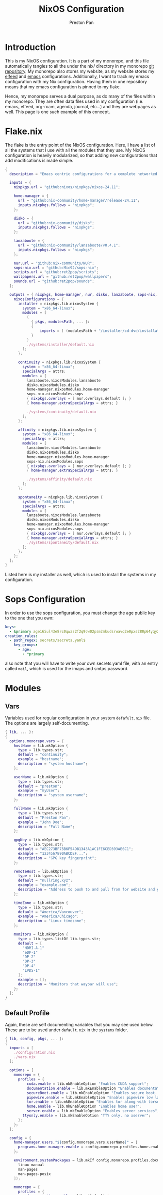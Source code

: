 #+title: NixOS Configuration
#+AUTHOR: Preston Pan
#+DESCRIPTION: My NixOS system, written entirely in a literate configuration
#+html_head: <link rel="stylesheet" type="text/css" href="../style.css" />

* Introduction
This is my NixOS configuration. It is a part of my monorepo, and this file automatically tangles
to all the under the nix/ directory in my monorepo [[https://git.nullring.xyz/monorepo.git][git repository]]. My monorepo also stores my
website, as my website stores my [[file:elfeed.org][elfeed]] and [[file:emacs.org][emacs]] configurations. Additionally, I want to track
my emacs configuration with my Nix configuration. Having them in one repository means that my
emacs configuration is pinned to my flake.

Hence, my monorepo serves a dual purpose, as do many of the files within my monorepo. They are
often data files used in my configuration (i.e. emacs, elfeed, org-roam, agenda, journal, etc...)
and they are webpages as well. This page is one such example of this concept.
* Flake.nix
The flake is the entry point of the NixOS configuration. Here, I have a list of all the systems
that I use with all the modules that they use. My NixOS configuration  is heavily modularized,
so that adding new configurations that add modifications is made simple.
#+begin_src nix :tangle ../nix/flake.nix
  {
    description = "Emacs centric configurations for a complete networked system";

    inputs = {
      nixpkgs.url = "github:nixos/nixpkgs/nixos-24.11";

      home-manager = {
  	    url = "github:nix-community/home-manager/release-24.11";
  	    inputs.nixpkgs.follows = "nixpkgs";
      };

      disko = {
  	    url = "github:nix-community/disko";
  	    inputs.nixpkgs.follows = "nixpkgs";
      };

      lanzaboote = {
  	    url = "github:nix-community/lanzaboote/v0.4.1";
  	    inputs.nixpkgs.follows = "nixpkgs";
      };

      nur.url = "github:nix-community/NUR";
      sops-nix.url = "github:Mic92/sops-nix";
      scripts.url = "github:ret2pop/scripts";
      wallpapers.url = "github:ret2pop/wallpapers";
      sounds.url = "github:ret2pop/sounds";
    };

    outputs = { nixpkgs, home-manager, nur, disko, lanzaboote, sops-nix, ... }@attrs: {
      nixosConfigurations = {
  	    installer = nixpkgs.lib.nixosSystem {
  	      system = "x86_64-linux";
  	      modules = [
  	        (
  	          { pkgs, modulesPath, ... }:
  	          {
  		          imports = [ (modulesPath + "/installer/cd-dvd/installation-cd-minimal.nix") ];
  	          }
  	        )
  	        ./systems/installer/default.nix
  	      ];
  	    };

  	    continuity = nixpkgs.lib.nixosSystem {
  	      system = "x86_64-linux";
  	      specialArgs = attrs;
  	      modules = [
  	        lanzaboote.nixosModules.lanzaboote
  	        disko.nixosModules.disko
  	        home-manager.nixosModules.home-manager
  	        sops-nix.nixosModules.sops
  	        { nixpkgs.overlays = [ nur.overlays.default ]; }
  	        { home-manager.extraSpecialArgs = attrs; }

  	        ./systems/continuity/default.nix
  	      ];
  	    };

  	    affinity = nixpkgs.lib.nixosSystem {
  	      system = "x86_64-linux";
  	      specialArgs = attrs;
  	      modules = [
  	        lanzaboote.nixosModules.lanzaboote
  	        disko.nixosModules.disko
  	        home-manager.nixosModules.home-manager
  	        sops-nix.nixosModules.sops
  	        { nixpkgs.overlays = [ nur.overlays.default ]; }
  	        { home-manager.extraSpecialArgs = attrs; }

  	        ./systems/affinity/default.nix
  	      ];
  	    };

  	    spontaneity = nixpkgs.lib.nixosSystem {
  	      system = "x86_64-linux";
  	      specialArgs = attrs;
  	      modules = [
  	        lanzaboote.nixosModules.lanzaboote
  	        disko.nixosModules.disko
  	        home-manager.nixosModules.home-manager
  	        sops-nix.nixosModules.sops
  	        { nixpkgs.overlays = [ nur.overlays.default ]; }
  	        { home-manager.extraSpecialArgs = attrs; }
            ./systems/spontaneity/default.nix
          ];
  	    };
      };
    };
  }
#+end_src
Listed here is my installer as well, which is used to install the systems in my configuration.
* Sops Configuration
In order to use the sops configuration, you must change the age public key to the one that
you own:
#+begin_src yaml :tangle ../nix/.sops.yaml
keys:
  - &primary age165ul43e8rc0qwzz2f2q9cw02psm2mkudsrwavq2e0pxs280p64yqy2z0dr
creation_rules:
  - path_regex: secrets/secrets.yaml$
    key_groups:
      - age:
        - *primary
#+end_src
also note that you will have to write your own secrets.yaml file, with an entry called ~mail~,
which is used for the imaps and smtps password.
* Modules
** Vars
Variables used for regular configuration in your system ~defafult.nix~ file. The options are
largely self-documenting.
#+begin_src nix :tangle ../nix/modules/vars.nix
  { lib, ... }:
  {
    options.monorepo.vars = {
      hostName = lib.mkOption {
        type = lib.types.str;
        default = "continuity";
        example = "hostname";
        description = "system hostname";
      };

      userName = lib.mkOption {
        type = lib.types.str;
        default = "preston";
        example = "myUser";
        description = "system username";
      };

      fullName = lib.mkOption {
        type = lib.types.str;
        default = "Preston Pan";
        example = "John Doe";
        description = "Full Name";
      };

      gpgKey = lib.mkOption {
        type = lib.types.str;
        default = "AEC273BF75B6F54D81343A1AC1FE6CED393AE6C1";
        example = "1234567890ABCDEF...";
        description = "GPG key fingerprint";
      };

      remoteHost = lib.mkOption {
        type = lib.types.str;
        default = "nullring.xyz";
        example = "example.com";
        description = "Address to push to and pull from for website and git repos";
      };

      timeZone = lib.mkOption {
        type = lib.types.str;
        default = "America/Vancouver";
        example = "America/Chicago";
        description = "Linux timezone";
      };

      monitors = lib.mkOption {
        type = lib.types.listOf lib.types.str;
        default = [
          "HDMI-A-1"
          "eDP-1"
          "DP-2"
          "DP-3"
          "DP-4"
          "LVDS-1"
        ];
        example = [];
        description = "Monitors that waybar will use";
      };
    };
  }
#+end_src
** Default Profile
Again, these are self documenting variables that you may see used below. These are to be used
under ~default.nix~ in the ~systems~ folder.
#+begin_src nix :tangle ../nix/modules/default.nix
  { lib, config, pkgs, ... }:
  {
    imports = [
      ./configuration.nix
      ./vars.nix
    ];

    options = {
      monorepo = {
  	    profiles = {
  		    cuda.enable = lib.mkEnableOption "Enables CUDA support";
  		    documentation.enable = lib.mkEnableOption "Enables documentation on system.";
  		    secureBoot.enable = lib.mkEnableOption "Enables secure boot. See sbctl.";
  		    pipewire.enable = lib.mkEnableOption "Enables pipewire low latency audio setup";
  		    tor.enable = lib.mkEnableOption "Enables tor along with torsocks";
  		    home.enable = lib.mkEnableOption "Enables home user";
  		    server.enable = lib.mkEnableOption "Enables server services";
          ttyonly.enable = lib.mkEnableOption "TTY only, no xserver";
  	    };
      };
    };

    config = {
      home-manager.users."${config.monorepo.vars.userName}" = {
  	    programs.home-manager.enable = config.monorepo.profiles.home.enable;
      };

      environment.systemPackages = lib.mkIf config.monorepo.profiles.documentation.enable (with pkgs; [
  	    linux-manual
  	    man-pages
  	    man-pages-posix
      ]);

      monorepo = {
  	    profiles = {
  		    documentation.enable = lib.mkDefault true;
  		    pipewire.enable = lib.mkDefault true;
  		    tor.enable = lib.mkDefault true;
  		    home.enable = lib.mkDefault true;
  	    };
      };
    };
  }
#+end_src
** X11
My Xorg configuration is used as a backup for when wayland applications don't work. Note that
using this configuration is extremely inefficient and my i3 configuration is unoptimized.
Still, it is suitable for using Krita.
#+begin_src nix :tangle ../nix/modules/xserver.nix
  { lib, config, pkgs, ... }:
  {
    services.xserver = {
      enable = lib.mkDefault true;
      displayManager = {
        startx.enable = true;
      };

      windowManager = {
  	    i3 = {
  	      enable = ! config.monorepo.profiles.ttyonly.enable;
  	      package = pkgs.i3-gaps;
  	    };
      };

      desktopManager = {
  	    runXdgAutostartIfNone = true;
      };

      xkb = {
  	    layout = "us";
  	    variant = "";
  	    options = "caps:escape";
      };

      videoDrivers = (if config.monorepo.profiles.cuda.enable then [ "nvidia" ] else []);
    };
  }
#+end_src
You should add your own video drivers in a custom machine configuration.
** Pipewire
My low latency pipewire configuration is used for music production, as well as for regular
desktop usage. Pipewire is much better than pulseaudio because it supports jack with the same
underlying interface and it breaks significantly less often.
#+begin_src nix :tangle ../nix/modules/pipewire.nix
{ lib, config, ... }:
{
  services.pipewire = {
    enable = lib.mkDefault config.monorepo.profiles.pipewire.enable;
    alsa = {
      enable = true;
      support32Bit = true;
    };
    pulse.enable = true;
    jack.enable = true;
    wireplumber.enable = true;
    extraConfig.pipewire-pulse."92-low-latency" = {
      "context.properties" = [
        {
          name = "libpipewire-module-protocol-pulse";
          args = { };
        }
      ];
      "pulse.properties" = {
        "pulse.min.req" = "32/48000";
        "pulse.default.req" = "32/48000";
        "pulse.max.req" = "32/48000";
        "pulse.min.quantum" = "32/48000";
        "pulse.max.quantum" = "32/48000";
      };
      "stream.properties" = {
        "node.latency" = "32/48000";
        "resample.quality" = 1;
      };
    };
  };
}
#+end_src
** SSH
My SSH daemon configuration.
#+begin_src nix :tangle ../nix/modules/ssh.nix
{ config, ... }:
{
  services.openssh = {
    enable = true;
    settings = {
      PasswordAuthentication = true;
      AllowUsers = [ config.monorepo.vars.userName ];
      PermitRootLogin = "prohibit-password";
      KbdInteractiveAuthentication = false;
    };
  };
}
#+end_src
** Tor
This is my tor configuration, used for my cryptocurrency wallets and whatever else I want
it to do.
#+begin_src nix :tangle ../nix/modules/tor.nix
{ config, lib, ... }:
{
  services.tor = {
    enable = lib.mkDefault config.monorepo.profiles.tor.enable;
    openFirewall = true;
    client = {
      enable = lib.mkDefault config.monorepo.profiles.tor.enable;
      socksListenAddress = {
        IsolateDestAddr = true;
        addr = "127.0.0.1";
        port = 9050;
      };
      dns.enable = true;
    };
    torsocks = {
      enable = lib.mkDefault config.monorepo.profiles.tor.enable;
      server = "127.0.0.1:9050";
    };
  };
}
#+end_src
** Kubo IPFS
I use IPFS for my website and also for my ISOs for truly declarative and deterministic
configuration. NixOS might be moving to IPFS for binary cache distribution and package
distribution soon, and I'm waiting on that.
#+begin_src nix :tangle ../nix/modules/kubo.nix
{ config, pkgs, ... }:
{
  services.kubo = {
    enable = true;
  };
}
#+end_src
** i2pd
I use i2p for some p2p connections. We enable it with the server profile:
#+begin_src nix :tangle ../nix/modules/i2pd.nix
  { config, lib, ... }:
  {
    services.i2pd = {
      enable = lib.mkDefault config.monorepo.profiles.server.enable;
      address = "0.0.0.0";
      inTunnels = {
      };
      outTunnels = {
      };
    };
  }
#+end_src
** Ollama
Use ollama for serving large language models to my other computers.
#+begin_src nix :tangle ../nix/modules/ollama.nix
  { config, lib, ... }:
  {
    services.ollama = {
      enable = lib.mkDefault config.monorepo.profiles.server.enable;
      acceleration = "cuda";
      host = "0.0.0.0";
    };
  }
#+end_src
** Dovecot
My server sets up dovecot in order to use imaps.
#+begin_src nix :tangle ../nix/modules/dovecot.nix
  { config, lib, ... }:
  {
    services.dovecot2 = {
      enable = lib.mkDefault config.monorepo.profiles.server.enable;
      enableImap = true;
      enablePop3 = true;
    };
  }
#+end_src
** Postfix
Use postfix as an smtps server.
#+begin_src nix :tangle ../nix/modules/postfix.nix
  { config, lib, ... }:
  {
    services.postfix = {
      enable = lib.mkDefault config.monorepo.profiles.server.enable;
      config = {
      };
    };
  }
#+end_src
** Git Server
#+begin_src nix :tangle ../nix/modules/git-daemon.nix
  { config, lib, ... }:
  {
    services.gitDaemon = {
      enable = lib.mkDefault config.monorepo.profiles.server.enable;
      exportAll = true;
      listenAddress = "0.0.0.0";
      basePath = "/srv/git";
    };
  }
#+end_src
** Nginx
#+begin_src nix :tangle ../nix/modules/nginx.nix
  { config, services, ... }:
  {
    services.nginx = {
      enable = true;

      # Use recommended settings
      recommendedGzipSettings = true;
      recommendedOptimisation = true;
      recommendedProxySettings = true;
      recommendedTlsSettings = true;

      # Only allow PFS-enabled ciphers with AES256
      sslCiphers = "AES256+EECDH:AES256+EDH:!aNULL";

      appendHttpConfig = ''
    # Add HSTS header with preloading to HTTPS requests.
    # Adding this header to HTTP requests is discouraged
    map $scheme $hsts_header {
	https   "max-age=31536000; includeSubdomains; preload";
    }
    add_header Strict-Transport-Security $hsts_header;

    # Enable CSP for your services.
    #add_header Content-Security-Policy "script-src 'self'; object-src 'none'; base-uri 'none';" always;

    # Minimize information leaked to other domains
    add_header 'Referrer-Policy' 'origin-when-cross-origin';

    # Disable embedding as a frame
    add_header X-Frame-Options DENY;

    # Prevent injection of code in other mime types (XSS Attacks)
    add_header X-Content-Type-Options nosniff;

    # This might create errors
    proxy_cookie_path / "/; secure; HttpOnly; SameSite=strict";
  '';

      virtualHosts = {
	"ret2pop.net" = {
	  # addSSL = true;
	  # enableACME = true;
	  root = "/home/preston/ret2pop-website/";
	};
      };
    };
  }
#+end_src
** Nvidia
#+begin_src nix :tangle ../nix/modules/nvidia.nix
  { config, lib, pkgs, ... }:
  {
    hardware = {
      graphics.extraPackages = (if config.monorepo.profiles.cuda.enable
                                then with pkgs; [
                                  vaapiVdpau
                                  libvdpau-va-gl
                                  nvidia-vaapi-driver
                                ] else []);

      nvidia = {
  	    modesetting.enable = lib.mkDefault config.monorepo.profiles.cuda.enable;
  	    powerManagement = {
  		    enable = lib.mkDefault config.monorepo.profiles.cuda.enable;
  		    finegrained = false;
  	    };
  	    nvidiaSettings = lib.mkDefault config.monorepo.profiles.cuda.enable;
  	    open = lib.mkDefault false;
  	    package = config.boot.kernelPackages.nvidiaPackages.stable;
      };
    };
  }
#+end_src
** CUDA
#+begin_src nix :tangle ../nix/modules/cuda.nix
  { config, lib, pkgs, ... }:
  {
    environment.systemPackages = (if config.monorepo.profiles.cuda.enable then with pkgs; [
  	cudatoolkit
  	cudaPackages.cudnn
  	cudaPackages.libcublas
  	linuxPackages.nvidia_x11
    ] else []);
  }
#+end_src
** Main Configuration
This is the backbone of the all the NixOS configurations, with all these options being shared
because they enhance security.
#+begin_src nix :tangle ../nix/modules/configuration.nix
  { config, pkgs, lib, ... }:
  {
    imports = [
      ./xserver.nix
      ./ssh.nix
      ./pipewire.nix
      ./tor.nix
      ./kubo.nix
      ./nvidia.nix
      ./cuda.nix
      ./nginx.nix
      ./git-daemon.nix
      ./postfix.nix
      ./dovecot.nix
      ./ollama.nix
      ./i2pd.nix
    ];

    documentation = {
      enable = lib.mkDefault config.monorepo.profiles.documentation.enable;
      man.enable = lib.mkDefault config.monorepo.profiles.documentation.enable;
      dev.enable = lib.mkDefault config.monorepo.profiles.documentation.enable;
    };

    environment = {
      etc = {
  	    securetty.text = ''
  	    # /etc/securetty: list of terminals on which root is allowed to login.
  	    # See securetty(5) and login(1).
  	    '';
      };
    };

    systemd = {
      coredump.enable = false;
      network.config.networkConfig.IPv6PrivacyExtensions = "kernel";
      tmpfiles.settings = {
  	    "restricthome"."/home/*".Z.mode = "~0700";

  	    "restrictetcnixos"."/etc/nixos/*".Z = {
  	      mode = "0000";
  	      user = "root";
  	      group = "root";
  	    };
      };
    };


    boot = {
      extraModulePackages = [ ];

      initrd = {
  	    availableKernelModules = [
  	      "xhci_pci"
  	      "ahci"
  	      "usb_storage"
  	      "sd_mod"
  	      "nvme"
  	      "sd_mod"
  	      "ehci_pci"
  	      "rtsx_pci_sdmmc"
  	      "usbhid"
  	    ];

  	    kernelModules = [ ];
      };

      lanzaboote = {
  	    enable = config.monorepo.profiles.secureBoot.enable;
  	    pkiBundle = "/etc/secureboot";
      };

      loader = {
  	    systemd-boot.enable = lib.mkForce (! config.monorepo.profiles.secureBoot.enable);
  	    efi.canTouchEfiVariables = true;
      };

      kernelModules = [
  	    "snd-seq"
  	    "snd-rawmidi"
  	    "xhci_hcd"
  	    "kvm_intel"
      ];

      kernelParams = [
  	    "debugfs=off"
  	    "page_alloc.shuffle=1"
  	    "slab_nomerge"
  	    "page_poison=1"

  	    # madaidan
  	    "pti=on"
  	    "randomize_kstack_offset=on"
  	    "vsyscall=none"
  	    "module.sig_enforce=1"
  	    "lockdown=confidentiality"

  	    # cpu
  	    "spectre_v2=on"
  	    "spec_store_bypass_disable=on"
  	    "tsx=off"
  	    "tsx_async_abort=full,nosmt"
  	    "mds=full,nosmt"
  	    "l1tf=full,force"
  	    "nosmt=force"
  	    "kvm.nx_huge_pages=force"

  	    # hardened
  	    "extra_latent_entropy"

  	    # mineral
  	    "init_on_alloc=1"
  	    "random.trust_cpu=off"
  	    "random.trust_bootloader=off"
  	    "intel_iommu=on"
  	    "amd_iommu=force_isolation"
  	    "iommu=force"
  	    "iommu.strict=1"
  	    "init_on_free=1"
  	    "quiet"
  	    "loglevel=0"
      ];

      blacklistedKernelModules = [
  	    "netrom"
  	    "rose"

  	    "adfs"
  	    "affs"
  	    "bfs"
  	    "befs"
  	    "cramfs"
  	    "efs"
  	    "erofs"
  	    "exofs"
  	    "freevxfs"
  	    "f2fs"
  	    "hfs"
  	    "hpfs"
  	    "jfs"
  	    "minix"
  	    "nilfs2"
  	    "ntfs"
  	    "omfs"
  	    "qnx4"
  	    "qnx6"
  	    "sysv"
  	    "ufs"
      ];

      kernel.sysctl = {
  	    "kernel.ftrace_enabled" = false;
  	    "net.core.bpf_jit_enable" = false;
  	    "kernel.kptr_restrict" = 2;

  	    # madaidan
  	    "vm.swappiness" = 1;
  	    "vm.unprivileged_userfaultfd" = 0;
  	    "dev.tty.ldisc_autoload" = 0;
  	    "kernel.kexec_load_disabled" = 1;
  	    "kernel.sysrq" = 4;
  	    "kernel.perf_event_paranoid" = 3;

  	    # net
  	    "net.ipv4.icmp_echo_ignore_broadcasts" = true;

  	    "net.ipv4.conf.all.accept_redirects" = false;
  	    "net.ipv4.conf.all.secure_redirects" = false;
  	    "net.ipv4.conf.default.accept_redirects" = false;
  	    "net.ipv4.conf.default.secure_redirects" = false;
  	    "net.ipv6.conf.all.accept_redirects" = false;
  	    "net.ipv6.conf.default.accept_redirects" = false;
      };
    };

    networking = {
      useDHCP = lib.mkDefault true;
      hostName = config.monorepo.vars.hostName;
      networkmanager = {
  	    enable = true;
      };
      firewall = {
  	    allowedTCPPorts = [ 22 11434 ];
  	    allowedUDPPorts = [ ];
      };
    };

    hardware = {
      enableAllFirmware = true;
      cpu.intel.updateMicrocode = true;
      graphics.enable = ! config.monorepo.profiles.ttyonly.enable;
      pulseaudio.enable = ! config.monorepo.profiles.pipewire.enable;

      bluetooth = {
  	    enable = true;
  	    powerOnBoot = true;
      };
    };

    services = {
      chrony = {
  	    enable = true;
  	    enableNTS = true;
  	    servers = [ "time.cloudflare.com" "ptbtime1.ptb.de" "ptbtime2.ptb.de" ];
      };

      jitterentropy-rngd.enable = true;
      resolved.dnssec = true;
      # usbguard.enable = true;
      usbguard.enable = false;
      dbus.apparmor = "enabled";

      kanata.enable = true;

      # Misc.
      udev = {
  	    extraRules = '''';
  	    packages = with pkgs; [ 
  	      platformio-core
  	      platformio-core.udev
  	      openocd
  	    ];
      };

      printing.enable = true;
      udisks2.enable = true;
    };

    programs = {
      nix-ld.enable = true;
      zsh.enable = true;
      light.enable = true;
      ssh.enableAskPassword = false;
    };

    nixpkgs = {
      hostPlatform = lib.mkDefault "x86_64-linux";
      config = {
  	    allowUnfree = true;
  	    cudaSupport = lib.mkDefault config.monorepo.profiles.cuda.enable;
      };
    };

    security = {
      apparmor = {
  	    enable = true;
  	    killUnconfinedConfinables = true;
      };

      pam.loginLimits = [
  	    { domain = "*"; item = "nofile"; type = "-"; value = "32768"; }
  	    { domain = "*"; item = "memlock"; type = "-"; value = "32768"; }
      ];
      rtkit.enable = true;

      lockKernelModules = true;
      protectKernelImage = true;
      allowSimultaneousMultithreading = false;
      forcePageTableIsolation = true;

      tpm2 = {
  	    enable = true;
  	    pkcs11.enable = true;
  	    tctiEnvironment.enable = true;
      };

      auditd.enable = true;
      audit.enable = true;
      chromiumSuidSandbox.enable = true;
      sudo.enable = true;
    };

    xdg.portal = {
      enable = true;
      wlr.enable = true;
      extraPortals = with pkgs; [
  	    xdg-desktop-portal-gtk
  	    xdg-desktop-portal
  	    xdg-desktop-portal-hyprland
      ];
      config.common.default = "*";
    };

    environment.systemPackages = with pkgs; [
      restic
      sbctl
      git
      vim
      curl
    ];

    users.users = {
      root.openssh.authorizedKeys.keys = [
        "ssh-ed25519 AAAAC3NzaC1lZDI1NTE5AAAAICts6+MQiMwpA+DfFQxjIN214Jn0pCw/2BDvOzPhR/H2 preston@continuity-dell"
      ];

      git = {
  	    isSystemUser = true;
  	    home = "/srv/git";
  	    shell = "${pkgs.git}/bin/git-shell";
      };
      "${config.monorepo.vars.userName}" = {
  	    initialPassword = "${config.monorepo.vars.userName}";
  	    isNormalUser = true;
  	    description = config.monorepo.vars.fullName;
  	    extraGroups = [ "networkmanager" "wheel" "video" "docker" "jackaudio" "tss" "dialout" ];
  	    shell = pkgs.zsh;
  	    packages = [];
      };
    };

    nix.settings.experimental-features = "nix-command flakes";
    time.timeZone = config.monorepo.vars.timeZone;
    i18n.defaultLocale = "en_CA.UTF-8";
    system.stateVersion = "24.11";
  }
#+end_src
** Disko
This is the disko configuration for my continuity system. It features a boot and ext4 partition,
on disk /dev/sda. All my SATA disks have this location by default, but if you want to use nvme,
you will have to import that configuration in your ~systems/xxx/default.nix~.
#+begin_src nix :tangle ../nix/modules/sda-simple.nix
{
  disko.devices = {
    disk = {
      my-disk = {
        device = "/dev/sda";
        type = "disk";
        content = {
          type = "gpt";
          partitions = {
            ESP = {
              type = "EF00";
              size = "500M";
              priority = 1;
              content = {
                type = "filesystem";
                format = "vfat";
                mountpoint = "/boot";
                mountOptions = [ "umask=0077" ];
              };
            };
            root = {
              size = "100%";
              priority = 2;
              content = {
                type = "filesystem";
                format = "ext4";
                mountpoint = "/";
              };
            };
          };
        };
      };
    };
  };
}
#+end_src
*** NVME
For my nvme drives.
#+begin_src nix :tangle ../nix/modules/nvme-simple.nix
{
  disko.devices = {
    disk = {
      my-disk = {
        device = "/dev/nvme0n1";
        type = "disk";
        content = {
          type = "gpt";
          partitions = {
            ESP = {
              type = "EF00";
              size = "500M";
              priority = 1;
              content = {
                type = "filesystem";
                format = "vfat";
                mountpoint = "/boot";
                mountOptions = [ "umask=0077" ];
              };
            };
            root = {
              size = "100%";
              priority = 2;
              content = {
                type = "filesystem";
                format = "ext4";
                mountpoint = "/";
              };
            };
          };
        };
      };
    };
  };
}
#+end_src
*** VDA
For my virtual machines.
#+begin_src nix :tangle ../nix/modules/vda-simple.nix
{
  disko.devices = {
    disk = {
      my-disk = {
        device = "/dev/vda";
        type = "disk";
        content = {
          type = "gpt";
          partitions = {
            ESP = {
              type = "EF00";
              size = "500M";
              priority = 1;
              content = {
                type = "filesystem";
                format = "vfat";
                mountpoint = "/boot";
                mountOptions = [ "umask=0077" ];
              };
            };
            root = {
              size = "100%";
              priority = 2;
              content = {
                type = "filesystem";
                format = "ext4";
                mountpoint = "/";
              };
            };
          };
        };
      };
    };
  };
}
#+end_src
** Home
Time for my home user configuration, which is managed by home-manager. First we start off with
this module to enter us into the home-manager namespace:
#+begin_src nix :tangle ../nix/modules/home/home.nix
{ config, sops-nix, ... }:
{
  home-manager = {
    sharedModules = [
      sops-nix.homeManagerModules.sops
    ];
    useGlobalPkgs = true;
    useUserPackages = true;
    users."${config.monorepo.vars.userName}" = import ./default.nix;
  };
}
#+end_src
as you can see, we import default.nix which puts us in the home-manager namespace. Everything
in the top level from now on will implicitly be located at
~users."${config.monorepo.vars.userName}".xxxxx~, and we will look at default.nix next.
*** Default Home Profile
As you can see, I have my installed home packages installed based on the profiles enabled. Also,
I have many imports that we'll go through next.
#+begin_src nix :tangle ../nix/modules/home/default.nix
  { lib, config, pkgs, ... }:
  {
    imports = [
      ../vars.nix
      ./fcitx.nix
      ./secrets.nix
      ./emacs.nix
      ./firefox.nix
      ./git.nix
      ./hyprland.nix
      ./mpv.nix
      ./yt-dlp.nix
      ./wofi.nix
      ./kitty.nix
      ./waybar.nix
      ./zsh.nix
      ./mbsync.nix
      ./msmtp.nix
      ./gammastep.nix
      ./mpd.nix
      ./mako.nix
      ./user.nix
    ];

    options = {
      monorepo.profiles = {
  	enable = lib.mkEnableOption "Enables home manager desktop configuration";
  	# Programs
  	lang-c.enable = lib.mkEnableOption "Enables C language support";
  	lang-sh.enable = lib.mkEnableOption "Enables sh language support";
  	lang-rust.enable = lib.mkEnableOption "Enables Rust language support";
  	lang-python.enable = lib.mkEnableOption "Enables python language support";
  	lang-sol.enable = lib.mkEnableOption "Enables solidity language support";
  	lang-openscad.enable = lib.mkEnableOption "Enables openscad language support";
  	lang-js.enable = lib.mkEnableOption "Enables javascript language support";
  	lang-nix.enable = lib.mkEnableOption "Enables nix language support";
  	lang-coq.enable = lib.mkEnableOption "Enables coq language support";

  	crypto.enable = lib.mkEnableOption "Enables various cryptocurrency wallets";
  	art.enable = lib.mkEnableOption "Enables various art programs";
  	music.enable = lib.mkEnableOption "Enables mpd";
  	workstation.enable = lib.mkEnableOption "Enables workstation packages (music production and others)";
  	cuda.enable = lib.mkEnableOption "Enables CUDA user package builds";

  	hyprland = {
  		enable = lib.mkEnableOption "Enables hyprland";
  		monitors = lib.mkOption {
  			type = lib.types.listOf lib.types.str;
  			default = [
  			  "HDMI-A-1"
  			  "eDP-1"
  			  "DP-2"
  			  "DP-3"
  			  "LVDS-1"
          "DP-4"
  			];
  			example = [];
  			description = "Hyprland monitors";
  		};
  	};
  	email = {
  		email = lib.mkOption {
  			type = lib.types.str;
  			default = "ret2pop@gmail.com";
  			example = "john@example.com";
  			description = "Email address and imaps/smtps account";
  		};
  		imapsServer = lib.mkOption {
  			type = lib.types.str;
  			default = "imap.gmail.com";
  			example = "imap.example.com";
  			description = "imaps server address";
  		};
  		smtpsServer = lib.mkOption {
  			type = lib.types.str;
  			default = "smtp.gmail.com";
  			example = "smtp.example.com";
  			description = "smtp server address";
  		};
  		enable = lib.mkEnableOption "Enables email";
  	};
      };
    };

    config = {
      home.packages = (if config.monorepo.profiles.email.enable then [ pkgs.mu ] else [])
  					      ++
  					      (if config.monorepo.profiles.lang-c.enable then (with pkgs; [
  						autobuild
  						clang
  						gdb
  						gnumake
  						bear
  						clang-tools
  					      ]) else [])
  					      ++
  					      (if config.monorepo.profiles.lang-js.enable then (with pkgs; [
  						nodejs
  						bun
  						yarn
  						typescript
  						vscode-langservers-extracted
  					      ]) else [])
  					      ++
  					      (if config.monorepo.profiles.lang-rust.enable then (with pkgs; [
  						cargo
  						rust-analyzer
  						rustfmt
  					      ]) else [])
  					      ++
  					      (if config.monorepo.profiles.lang-python.enable then (with pkgs; [
  						poetry
  						python3
  						python312Packages.jedi
  					      ]) else [])
  					      ++
  					      (if config.monorepo.profiles.lang-sol.enable then (with pkgs; [
  						solc
  					      ]) else [])
  					      ++
  					      (if config.monorepo.profiles.lang-openscad.enable then (with pkgs; [
  						openscad
  						openscad-lsp
  					      ]) else [])
  					      ++
  					      (if config.monorepo.profiles.lang-sh.enable then (with pkgs; [
  						bash-language-server
  					      ]) else [])
  					      ++
  					      (if config.monorepo.profiles.lang-coq.enable then (with pkgs; [
  						coq
  					      ]) else [])
  					      ++
  					      (if config.monorepo.profiles.lang-nix.enable then (with pkgs; [
  						nil
  						nixd
  						nixfmt-rfc-style
  					      ]) else [])
  					      ++
  					      (if config.monorepo.profiles.crypto.enable then (with pkgs; [
  						bitcoin
  						electrum
  						monero-cli
  						monero-gui
  					      ]) else [])
  					      ++
  					      (if config.monorepo.profiles.art.enable then (with pkgs; [
  						inkscape
  						krita
  					      ]) else [])
  					      ++
  					      (if config.monorepo.profiles.music.enable then (with pkgs; [
  						mpc-cli
  						sox
  					      ]) else [])
  					      ++
  					      (if config.monorepo.profiles.workstation.enable then (with pkgs; [
  			alsa-utils
  			alsa-scarlett-gui
  				    ardour
  				    audacity
  					  blender
  			fluidsynth
  			qjackctl
  			qsynth
  			qpwgraph
  			imagemagick
  			inkscape
  			kdenlive
  			kicad
  					      ]) else []);

      monorepo.profiles = {
  	enable = lib.mkDefault true;
  	music.enable = lib.mkDefault true;
  	hyprland.enable = lib.mkDefault true;
  	email.enable = lib.mkDefault true;

  	# Programming
  	lang-c.enable = lib.mkDefault true;
  	lang-rust.enable = lib.mkDefault true;
  	lang-python.enable = lib.mkDefault true;
  	lang-sol.enable = lib.mkDefault true;
  	lang-sh.enable = lib.mkDefault true;
  	lang-openscad.enable = lib.mkDefault true;
  	lang-js.enable = lib.mkDefault true;
  	lang-nix.enable = lib.mkDefault true;
  	lang-coq.enable = lib.mkDefault true;

  	crypto.enable = lib.mkDefault true;
  	art.enable = lib.mkDefault true;
  	workstation.enable = lib.mkDefault true;
      };
    };
  }
#+end_src
*** Firefox
I conditionally enable metamask based on the cryptocurrency option. Everything else here should
be straightforward.
#+begin_src nix :tangle ../nix/modules/home/firefox.nix
  { lib, config, pkgs, ... }:
  {
    programs.firefox = {
      enable = true;
      policies = {
        EnableTrackingProtection = true;
        OfferToSaveLogins = false;
      };
      package = pkgs.firefox-wayland;
      profiles = {
        default = {
          id = 0;
          name = "default";
          isDefault = true;

          extensions = with pkgs.nur.repos.rycee.firefox-addons; [
            ublock-origin
            tree-style-tab
            firefox-color
            vimium
          ]
          ++ (lib.optional
            config.monorepo.profiles.crypto.enable pkgs.nur.repos.rycee.firefox-addons.metamask);

          settings = {
            media = {
              memory_cache_max_size = 65536;
              cache_readahead_limit = 7200;
              cache_resume_threshold = 3600;
              peerconnection.ice = {
                proxy_only_if_behind_proxy = true;
                default_address_only = true;
              };
            };

            gfx = {
              content.skia-font-cache-size = 20;
              canvas.accelerated = {
                cache-items = 4096;
                cache-size = 512;
              };
            };

            network = {
              http = {
                max-connections = 1800;
                max-persistent-connections-per-server = 10;
                max-urgent-start-excessive-connections-per-host = 5;
                referer.XOriginTrimmingPolicy = 2;
              };

              buffer.cache = {
                size = 262144;
                count = 128;
              };

              dns = {
                max_high_priority_threads = 8;
                disablePrefetch = true;
              };

              pacing.requests.enabled = false;
              dnsCacheExpiration = 3600;
              ssl_tokens_cache_capacity = 10240;
              prefetch-next = false;
              predictor.enabled = false;
              cookie.sameSite.noneRequiresSecure = true;
              IDN_show_punycode = true;
              auth.subresource-http-auth-allow = 1;
              captive-portal-service.enabled = false;
              connectivity-service.enabled = false;
            };

            browser = {
              download = {
                always_ask_before_handling_new_types = true;
                manager.addToRecentDocs = false;
                open_pdf_attachments_inline = true;
                start_downloads_in_tmp_dir = true;
              };

              urlbar = {
                suggest.quicksuggest.sponsored = false;
                suggest.quicksuggest.nonsponsored = false;
                suggest.calculator = true;
                update2.engineAliasRefresh = true;
                unitConversion.enabled = true;
                trending.featureGate = false;
              };

              search = {
                separatePrivateDefault.ui.enabled = true;
                suggest.enabled = false;
              };

              newtabpage.activity-stream = {
                feeds = {
                  topsites = false;
                  section.topstories = false;
                  telemetry = false;
                };
                asrouter.userprefs.cfr = {
                  addons = false;
                  features = false;
                };
                telemetry = false;
              };

              privatebrowsing = {
                vpnpromourl = "";
                forceMediaMemoryCache = true;
              };

              display = {
                focus_ring_on_anything = true;
                focus_ring_style = 0;
                focus_ring_width = 0;
              };

              cache.jsbc_compression_level = 3;
              helperApps.deleteTempFileOnExit = true;
              uitour.enabled = false;
              sessionstore.interval = 60000;
              formfill.enable = false;
              xul.error_pages.expert_bad_cert = true;
              contentblocking.category = "strict";
              ping-centre.telemetry = false;
              discovery.enabled = false;
              shell.checkDefaultBrowser = false;
              preferences.moreFromMozilla = false;
              tabs.tabmanager.enabled = false;
              aboutConfig.showWarning = false;
              aboutwelcome.enabled = false;
              bookmarks.openInTabClosesMenu = false;
              menu.showViewImageInfo = true;
              compactmode.show = true;
              safebrowsing.downloads.remote.enabled = false;
              tabs.crashReporting.sendReport = false;
              crashReports.unsubmittedCheck.autoSubmit2 = false;
              privateWindowSeparation.enabled = false;
            };

            security = {
              mixed_content = {
                block_display_content = true;
                upgrade_display_content = true;
              };
              insecure_connection_text = {
                enabled = true;
                pbmode.enabled = true;
              };
              OCSP.enabled = 0;
              remote_settings.crlite_filters.enabled = true;
              pki.crlite_mode = 2;
              ssl.treat_unsafe_negotiation_as_broken = true;
              tls.enable_0rtt_data = false;
            };

            toolkit = {
              telemetry = {
                unified = false;
                enabled = false;
                server = "data:,";
                archive.enabled = false;
                newProfilePing.enabled = false;
                shutdownPingSender.enabled = false;
                updatePing.enabled = false;
                bhrPing.enabled = false;
                firstShutdownPing.enabled = false;
                coverage.opt-out = true;
              };
              coverage = {
                opt-out = true;
                endpoint.base = "";
              };
              legacyUserProfileCustomizations.stylesheets = true;
            };

            dom = {
              security = {
                https_first = true;
                https_first_schemeless = true;
                sanitizer.enabled = true;
              };
              enable_web_task_scheduling = true;
            };

            layout = {
              css = {
                grid-template-masonry-value.enabled = true;
                has-selector.enabled = true;
                prefers-color-scheme.content-override = 2;
              };
              word_select.eat_space_to_next_word = false;
            };

            urlclassifier = {
              trackingSkipURLs = "*.reddit.com, *.twitter.com, *.twimg.com, *.tiktok.com";
              features.socialtracking.skipURLs = "*.instagram.com, *.twitter.com, *.twimg.com";
            };

            privacy = {
              globalprivacycontrol.enabled = true;
              history.custom = true;
              userContext.ui.enabled = true;
              trackingprotection = {
                enabled = true;
                pbmode.enabled = true;
                socialtracking.enabled = true;
              };
            };

            full-screen-api = {
              transition-duration = {
                enter = "0 0";
                leave = "0 0";
              };
              warning = {
                delay = -1;
                timeout = 0;
              };
            };

            permissions.default = {
              desktop-notification = 2;
              geo = 2;
            };

            signon = {
              formlessCapture.enabled = false;
              privateBrowsingCapture.enabled = false;
            };

            datareporting = {
              policy.dataSubmissionEnabled = false;
              healthreport.uploadEnabled = false;
            };

            extensions = {
              pocket.enabled = false;
              getAddons.showPane = false;
              htmlaboutaddons.recommendations.enabled = false;
              postDownloadThirdPartyPrompt = false;
            };

            app = {
              shield.optoutstudies.enabled = false;
              normandy.enabled = false;
              normandy.api_url = "";
            };

            image.mem.decode_bytes_at_a_time = 32768;
            editor.truncate_user_pastes = false;
            pdfjs.enableScripting = false;
            geo.provider.network.url = "https://location.services.mozilla.com/v1/geolocate?key=%MOZILLA_API_KEY%";
            permissions.manager.defaultsUrl = "";
            webchannel.allowObject.urlWhitelist = "";
            breakpad.reportURL = "";
            captivedetect.canonicalURL = "";
            cookiebanners.service.mode = 1;
            findbar.highlightAll = true;
            content.notify.interval = 100000;
          };
        };
      };
    };
  }
#+end_src
*** Fcitx
This is a virtual keyboard program for writing in multiple languages. I use this sometimes.
#+begin_src nix :tangle ../nix/modules/home/fcitx.nix
{ pkgs, ... }:
{
  i18n.inputMethod = {
    enabled = "fcitx5";
    fcitx5.addons = with pkgs; [
      fcitx5-gtk
      fcitx5-chinese-addons
      fcitx5-configtool
      fcitx5-mozc
      fcitx5-rime
    ];
  };
}
#+end_src
Note that I configure fcitx with chinese and some japanese input enabled.
*** Emacs
I install all my emacs packages within Nix so that they build deterministically with native
compilation, and because I can fetch their exact versions. Note that I have a stub
configuration here that tells emacs to load my real configuration at ~~/monorepo/config/emacs.org~
as an org file which gets automatically tangled to an emacs-lisp file.
#+begin_src nix :tangle ../nix/modules/home/emacs.nix
  { lib, config, pkgs, ... }:
  {
    programs.emacs = 
      {
        enable = true;
        package = pkgs.emacs29-pgtk;
        extraConfig = ''
        (setq debug-on-error t)
        (org-babel-load-file
          (expand-file-name "~/monorepo/config/emacs.org"))'';
        extraPackages = epkgs: [
          epkgs.all-the-icons
          epkgs.auctex
          epkgs.catppuccin-theme
          epkgs.chatgpt-shell
          epkgs.company
          epkgs.company-solidity
          epkgs.counsel
          epkgs.dashboard
          epkgs.doom-modeline
          epkgs.elfeed
          epkgs.elfeed-org
          epkgs.elfeed-tube
          epkgs.elfeed-tube-mpv
          epkgs.ellama
          epkgs.elpher
          epkgs.ement
          epkgs.emmet-mode
          epkgs.emms
          epkgs.enwc
          epkgs.evil
          epkgs.evil-collection
          epkgs.evil-commentary
          epkgs.evil-org
          epkgs.f
          epkgs.flycheck
          epkgs.general
          epkgs.gptel
          epkgs.gruvbox-theme
          epkgs.htmlize
          epkgs.irony-eldoc
          epkgs.ivy
          epkgs.ivy-pass
          epkgs.kiwix
          epkgs.latex-preview-pane
          epkgs.lsp-ivy
          epkgs.lsp-mode
          epkgs.lyrics-fetcher
          epkgs.magit
          epkgs.magit-delta
          epkgs.mu4e
          epkgs.nix-mode
          epkgs.org-fragtog
          epkgs.org-journal
          epkgs.org-roam
          epkgs.org-roam-ui
          epkgs.org-superstar
          epkgs.page-break-lines
          epkgs.password-store
          epkgs.pdf-tools
          epkgs.pinentry
          epkgs.platformio-mode
          epkgs.projectile
          epkgs.rustic
          epkgs.scad-mode
          epkgs.simple-httpd
          epkgs.solidity-flycheck
          epkgs.solidity-mode
          epkgs.sudo-edit
          epkgs.treemacs
          epkgs.treemacs-evil
          epkgs.treemacs-magit
          epkgs.treemacs-projectile
          epkgs.treesit-auto
          epkgs.typescript-mode
          epkgs.unicode-fonts
          epkgs.use-package
          epkgs.vterm
          epkgs.web-mode
          epkgs.websocket
          epkgs.which-key
          epkgs.writegood-mode
          epkgs.writeroom-mode
          epkgs.yaml-mode
          epkgs.yasnippet
          epkgs.yasnippet-snippets
        ];
      };
  }
#+end_src
*** Gammastep
This is a program like redshift for making your screen emit more red and less blue light. Here
I have the long and lat set for Vancouver, but you should replace it if you live outside
the timezone.
#+begin_src nix :tangle ../nix/modules/home/gammastep.nix
{ lib, config, ... }:
{
  services.gammastep = {
    enable = true;
    provider = "manual";
    latitude = 49.282730;
    longitude = -123.120735;
    
    temperature = {
      day = 5000;
      night = 3000;
    };

    settings = {
      general = {
        adjustment-method = "wayland";
      };
    };
  };
}
#+end_src
*** Git
My git configuration uses information set in the ~vars.nix~ in order to set configuration options.
Make sure those are set correctly. I've set it to sign by default.
#+begin_src nix :tangle ../nix/modules/home/git.nix
{ lib, config, ... }:
{
  programs.git = {
    enable = true;
    userName = config.monorepo.vars.fullName;
    userEmail = config.monorepo.profiles.email.email;
    signing = {
      key = config.monorepo.vars.gpgKey;
      signByDefault = true;
    };

    extraConfig = {
      init.defaultBranch = "main";
    };

    aliases = {
      co = "checkout";
      c = "commit";
      a = "add";
      s = "switch";
      b = "branch";
    };
  };
}
#+end_src
*** Hyprland
My compositor/window manager. This automatically starts on startup. Instructions on how
to use this component will come soon.
#+begin_src nix :tangle ../nix/modules/home/hyprland.nix
{ lib, config, wallpapers, pkgs, scripts, ... }:
{
  wayland.windowManager.hyprland = {
    enable = lib.mkDefault config.monorepo.profiles.hyprland.enable;
    package = pkgs.hyprland;
    xwayland.enable = true;
    systemd.enable = true;
    settings = {
      "$mod" = "SUPER";
      exec-once = [
        "waybar"
        "swww-daemon --format xrgb"
        "swww img ${wallpapers}/imagination.png"
        "fcitx5-remote -r"
        "fcitx5 -d --replace"
        "fcitx5-remote -r"
        "emacs"
        "firefox"
      ];
      env = [
        "LIBVA_DRIVER_NAME,nvidia"
        "XDG_SESSION_TYPE,wayland"
        "GBM_BACKEND,nvidia-drm"
        "__GLX_VENDOR_LIBRARY_NAME,nvidia"
        "ELECTRON_OZONE_PLATFORM_HINT,auto"
      ];
      blurls = [
        "waybar"
      ];
      monitor = [
        "Unknown-1,disable"
      ];
      windowrule = [
        "workspace 1, ^(.*emacs.*)$"
        "workspace 2, ^(.*firefox.*)$"
        "workspace 2, ^(.*Tor Browser.*)$"
        "workspace 2, ^(.*Chromium-browser.*)$"
        "workspace 2, ^(.*chromium.*)$"
        "workspace 3, ^(.*discord.*)$"
        "workspace 3, ^(.*vesktop.*)$"
        "workspace 3, ^(.*fluffychat.*)$"
        "workspace 3, ^(.*element-desktop.*)$"
        "workspace 4, ^(.*qpwgraph.*)$"
        "workspace 4, ^(.*mpv.*)$"
        "workspace 5, ^(.*Monero.*)$"
        "workspace 5, ^(.*org\.bitcoin\..*)$"
        "workspace 5, ^(.*Bitcoin Core - preston.*)$"
        "workspace 5, ^(.*org\.getmonero\..*)$"
        "workspace 5, ^(.*Monero - preston.*)$"
        "workspace 5, ^(.*electrum.*)$"
        "pseudo,fcitx"
      ];
      bind = [
        "$mod, F, exec, firefox"
        "$mod, T, exec, tor-browser"
        "$mod, Return, exec, kitty"
        "$mod, E, exec, emacs"
        "$mod, B, exec, bitcoin-qt"
        "$mod, M, exec, monero-wallet-gui"
        "$mod, V, exec, vesktop"
        "$mod, D, exec, wofi --show run"
        "$mod, P, exec, bash ${scripts}/powermenu.sh"
        "$mod, Q, killactive"
        "$mod SHIFT, H, movewindow, l"
        "$mod SHIFT, L, movewindow, r"
        "$mod SHIFT, K, movewindow, u"
        "$mod SHIFT, J, movewindow, d"
        "$mod, H, movefocus, l"
        "$mod, L, movefocus, r"
        "$mod, K, movefocus, u"
        "$mod, J, movefocus, d"
        ", XF86AudioPlay, exec, mpc toggle"
        ", Print, exec, grim"
      ]
      ++ (
        builtins.concatLists (builtins.genList
          (
            x:
            let
              ws =
                let
                  c = (x + 1) / 10;
                in
                  builtins.toString (x + 1 - (c * 10));
            in
              [
                "$mod, ${ws}, workspace, ${toString (x + 1)}"
                "$mod SHIFT, ${ws}, movetoworkspace, ${toString (x + 1)}"
              ]
          )
          10)
      );
      bindm = [
        "$mod, mouse:272, movewindow"
        "$mod, mouse:273, resizewindow"
        "$mod ALT, mouse:272, resizewindow"
      ];
      binde = [
        ", XF86AudioRaiseVolume, exec, wpctl set-volume -l 1.5 @DEFAULT_AUDIO_SINK@ 5%+"
        ", XF86AudioLowerVolume, exec, wpctl set-volume -l 1.5 @DEFAULT_AUDIO_SINK@ 5%-"
        ", XF86AudioNext, exec, mpc next"
        ", XF86AudioPrev, exec, mpc prev"
        ", XF86MonBrightnessUp , exec, xbacklight -inc 10"
        ", XF86MonBrightnessDown, exec, xbacklight -dec 10"
      ];
      decoration = {
        blur = {
          enabled = true;
          size = 5;
          passes = 2;
        };
        rounding = 5;
      };
      input = {
        kb_options = "caps:swapescape";
        repeat_delay = 300;
        repeat_rate = 50;
        natural_scroll = true;
        touchpad = {
          natural_scroll = true;
          disable_while_typing = true;
          tap-to-click = true;
        };
      };
      cursor = {
        no_hardware_cursors = true;
      };
      misc = {
        force_default_wallpaper = 0;
        disable_hyprland_logo = true;
      };
    };
  };
}
#+end_src
*** Kitty
I've set my terminal, kitty, to use catppuccin colors.
#+begin_src nix :tangle ../nix/modules/home/kitty.nix
{ lib, config, ... }:
{
  programs.kitty = {
    enable = lib.mkDefault config.monorepo.profiles.hyprland.enable;
    settings = {
      enable_audio_bell = false;
      font_family = "Iosevka Nerd Font";
      font_size = 14;
      confirm_os_window_close = 0;
      background_opacity = "0.9";
      # Catppuccin theme
      foreground = "#cdd6f4";
      background = "#1e1e2e";
      selection_foreground = "#1e1e2e";
      selection_background = "#f5e0dc";
      cursor = "#f5e0dc";
      cursor_text_color = "#1e1e2e";
      url_color = "#f5e0dc";
      active_border_color = "#B4BEFE";
      inactive_border_color = "#6C7086";
      bell_border_color = "#F9E2AF";
      wayland_titlebar_color = "#1E1E2E";
      macos_titlebar_color = "#1E1E2E";
      active_tab_foreground = "#11111B";
      active_tab_background = "#CBA6F7";
      inactive_tab_foreground = "#CDD6F4";
      inactive_tab_background = "#181825";
      tab_bar_background = "#11111B";
      mark1_foreground = "#1E1E2E";
      mark1_background = "#B4BEFE";
      mark2_foreground = "#1E1E2E";
      mark2_background = "#CBA6F7";
      mark3_foreground = "#1E1E2E";
      mark3_background = "#74C7EC";
      color0 = "#45475A";
      color8 = "#585B70";
      color1 = "#F38BA8";
      color9 = "#F38BA8";
      color2 = "#A6E3A1";
      color10 = "#A6E3A1";
      color3 = "#F9E2AF";
      color11 = "#F9E2AF";
      color4 = "#89B4FA";
      color12 = "#89B4FA";
      color5 = "#F5C2E7";
      color13 = "#F5C2E7";
      color6 = "#94E2D5";
      color14 = "#94E2D5";
      color7 = "#BAC2DE";
      color15 = "#A6ADC8";
    };
  };
}
#+end_src
*** Mako
This is my notification system. My flake automatically fetches the notification sound, so you
are all set from the get-go!
#+begin_src nix :tangle ../nix/modules/home/mako.nix
{ lib, config, sounds, ... }:
{
  services.mako = {
    enable = true;
    backgroundColor = "#11111bf8";
    textColor = "#cdd6f4";
    borderColor = "#89b4faff";
    borderRadius = 1;
    font = "Fira Code 10";
    defaultTimeout = 3000;
    extraConfig = ''
on-notify=exec mpv ${sounds}/polite.ogg --no-config --no-video
'';
  };
}
#+end_src
*** Mbsync
Note that in order to use my email configuration, your imaps and smtps servers must be
encrypted. This module uses the ~vars.nix~ as well as the home ~default.nix~ options.
#+begin_src nix :tangle ../nix/modules/home/mbsync.nix
{ lib, config, ... }:
{
  programs.mbsync = {
    enable = lib.mkDefault config.monorepo.profiles.email.enable;
    extraConfig = ''
      IMAPAccount ret2pop
      Host ${config.monorepo.profiles.email.imapsServer}
      User ${config.monorepo.profiles.email.email}
      PassCmd "cat ${config.sops.secrets.mail.path}"
      Port 993
      TLSType IMAPS
      AuthMechs *
      CertificateFile /etc/ssl/certs/ca-certificates.crt

      IMAPStore ret2pop-remote
      Account ret2pop

      MaildirStore ret2pop-local
      Path ~/email/ret2pop/
      Inbox ~/email/ret2pop/INBOX
      SubFolders Verbatim

      Channel ret2pop 
      Far :ret2pop-remote:
      Near :ret2pop-local:
      Patterns *
      Create Near
      Sync All
      Expunge None
      SyncState *
    '';
  };
}
#+end_src
*** MSMTP
This is the program I use to send email from emacs. It is really the same thing as above,
just set the options to the ones you want in your system ~default.nix~.
#+begin_src nix :tangle ../nix/modules/home/msmtp.nix
{ lib, config, ... }:
{
  programs.msmtp = {
    enable = lib.mkDefault config.monorepo.profiles.email.enable;
    extraConfig = ''
      # Set default values for all following accounts.
      defaults
      auth           on
      tls            on
      tls_trust_file /etc/ssl/certs/ca-certificates.crt
      tls_certcheck  off
      logfile        ~/.msmtp.log

      # Gmail
      account        ${config.monorepo.vars.userName}
      host           ${config.monorepo.profiles.email.smtpsServer}
      port           587
      from           ${config.monorepo.profiles.email.email}
      user           ${config.monorepo.profiles.email.email}
      passwordeval   "cat ${config.sops.secrets.mail.path}"


      # Set a default account
      account default : ${config.monorepo.vars.userName}
    '';
  };
}
#+end_src
*** Mpd
This mpd configuration uses pipewire by default, and it should just work if you place music
in the ~~/music~ directory and then run ~mpc add /~ afterwards.
#+begin_src nix :tangle ../nix/modules/home/mpd.nix
{ lib, config, ... }:
{
  services.mpd = {
  enable = lib.mkDefault config.monorepo.profiles.music.enable;
  dbFile = "/home/${config.monorepo.vars.userName}/.config/mpd/db";
  dataDir = "/home/${config.monorepo.vars.userName}/.config/mpd/";
  network.port = 6600;
  musicDirectory = "/home/${config.monorepo.vars.userName}/music";
  playlistDirectory = "/home/${config.monorepo.vars.userName}/.config/mpd/playlists";
  network.listenAddress = "0.0.0.0";
  extraConfig = ''
      audio_output {
        type "pipewire"
        name "pipewire output"
      }
      audio_output {
        type		"httpd"
        name		"My HTTP Stream"
        encoder		"opus"		# optional
        port		"8000"
     #	quality		"5.0"			# do not define if bitrate is defined
        bitrate		"128000"			# do not define if quality is defined
        format		"48000:16:1"
        always_on       "yes" # prevent MPD from disconnecting all listeners when playback is stopped.
        tags            "yes" # httpd supports sending tags to listening streams.
      }
    '';
  };
}
#+end_src
*** MPV
I have some emacs + yt-dlp integrations with mpv with my rss feed, and therefore we need it
here:
#+begin_src nix :tangle ../nix/modules/home/mpv.nix
{ lib, config, ... }:
{
  programs.mpv = {
    enable = true;
    config = {
      profile = "gpu-hq";
      force-window = true;
      ytdl-format = "bestvideo+bestaudio";
      cache-default = 4000000;
    };
  };
}
#+end_src
*** Secrets
This uses sops in order to declaratively create the secrets on my system by unencrypting
the yaml file specified. Yes, this is safe to include in the repo.
#+begin_src nix :tangle ../nix/modules/secrets.nix
{ config, ... }:
{
  sops = {
    defaultSopsFile = ../../secrets/secrets.yaml;
    age = {
      keyFile = "/home/${config.monorepo.vars.userName}/.ssh/keys.txt";
    };
    secrets.mail = {
      format = "yaml";
      path = "${config.sops.defaultSymlinkPath}/mail";
    };
    secrets.digikey = {
      format = "yaml";
      path = "${config.sops.defaultSymlinkPath}/digikey";
    };

    defaultSymlinkPath = "/run/user/1000/secrets";
    defaultSecretsMountPoint = "/run/user/1000/secrets.d";
  };
}
#+end_src
*** Waybar
This is the bar I use for my hyprland configuration. You will need to adjust the monitors field
in the ~default.nix~ for it to really appear.
#+begin_src nix :tangle ../nix/modules/home/waybar.nix
{ lib, config, ... }:
{
  programs.waybar = {
    enable = lib.mkDefault config.monorepo.profiles.hyprland.enable;
    style = ''
      * {
          border: none;
          border-radius: 0px;
          font-family: Iosevka Nerd Font, FontAwesome, Noto Sans CJK;
          font-size: 14px;
          font-style: normal;
          min-height: 0;
      }

      window#waybar {
          background: rgba(30, 30, 46, 0.5);
          border-bottom: 1px solid #45475a;
          color: #cdd6f4;
      }

      #workspaces {
        background: #45475a;
        margin: 5px 5px 5px 5px;
        padding: 0px 5px 0px 5px;
        border-radius: 16px;
        border: solid 0px #f4d9e1;
        font-weight: normal;
        font-style: normal;
      }
      #workspaces button {
          padding: 0px 5px;
          border-radius: 16px;
          color: #a6adc8;
      }

      #workspaces button.active {
          color: #f4d9e1;
          background-color: transparent;
          border-radius: 16px;
      }

      #workspaces button:hover {
      	background-color: #cdd6f4;
      	color: black;
      	border-radius: 16px;
      }

      #custom-date, #clock, #battery, #pulseaudio, #network, #custom-randwall, #custom-launcher {
      	background: transparent;
      	padding: 5px 5px 5px 5px;
      	margin: 5px 5px 5px 5px;
        border-radius: 8px;
        border: solid 0px #f4d9e1;
      }

      #custom-date {
      	color: #D3869B;
      }

      #custom-power {
      	color: #24283b;
      	background-color: #db4b4b;
      	border-radius: 5px;
      	margin-right: 10px;
      	margin-top: 5px;
      	margin-bottom: 5px;
      	margin-left: 0px;
      	padding: 5px 10px;
      }

      #tray {
          background: #45475a;
          margin: 5px 5px 5px 5px;
          border-radius: 16px;
          padding: 0px 5px;
          /*border-right: solid 1px #282738;*/
      }

      #clock {
          color: #cdd6f4;
          background-color: #45475a;
          border-radius: 0px 0px 0px 24px;
          padding-left: 13px;
          padding-right: 15px;
          margin-right: 0px;
          margin-left: 10px;
          margin-top: 0px;
          margin-bottom: 0px;
          font-weight: bold;
          /*border-left: solid 1px #282738;*/
      }

      #battery {
          color: #89b4fa;
      }

      #battery.charging {
          color: #a6e3a1;
      }

      #battery.warning:not(.charging) {
          background-color: #f7768e;
          color: #f38ba8;
          border-radius: 5px 5px 5px 5px;
      }

      #backlight {
          background-color: #24283b;
          color: #db4b4b;
          border-radius: 0px 0px 0px 0px;
          margin: 5px;
          margin-left: 0px;
          margin-right: 0px;
          padding: 0px 0px;
      }

      #network {
          color: #f4d9e1;
          border-radius: 8px;
          margin-right: 5px;
      }

      #pulseaudio {
          color: #f4d9e1;
          border-radius: 8px;
          margin-left: 0px;
      }

      #pulseaudio.muted {
          background: transparent;
          color: #928374;
          border-radius: 8px;
          margin-left: 0px;
      }

      #custom-randwall {
          color: #f4d9e1;
          border-radius: 8px;
          margin-right: 0px;
      }

      #custom-launcher {
          color: #e5809e;
          background-color: #45475a;
          border-radius: 0px 24px 0px 0px;
          margin: 0px 0px 0px 0px;
          padding: 0 20px 0 13px;
          /*border-right: solid 1px #282738;*/
          font-size: 20px;
      }

      #custom-launcher button:hover {
          background-color: #FB4934;
          color: transparent;
          border-radius: 8px;
          margin-right: -5px;
          margin-left: 10px;
      }

      #custom-playerctl {
      	background: #45475a;
      	padding-left: 15px;
        padding-right: 14px;
      	border-radius: 16px;
        /*border-left: solid 1px #282738;*/
        /*border-right: solid 1px #282738;*/
        margin-top: 5px;
        margin-bottom: 5px;
        margin-left: 0px;
        font-weight: normal;
        font-style: normal;
        font-size: 16px;
      }

      #custom-playerlabel {
          background: transparent;
          padding-left: 10px;
          padding-right: 15px;
          border-radius: 16px;
          /*border-left: solid 1px #282738;*/
          /*border-right: solid 1px #282738;*/
          margin-top: 5px;
          margin-bottom: 5px;
          font-weight: normal;
          font-style: normal;
      }

      #window {
          background: #45475a;
          padding-left: 15px;
          padding-right: 15px;
          border-radius: 16px;
          /*border-left: solid 1px #282738;*/
          /*border-right: solid 1px #282738;*/
          margin-top: 5px;
          margin-bottom: 5px;
          font-weight: normal;
          font-style: normal;
      }

      #custom-wf-recorder {
          padding: 0 20px;
          color: #e5809e;
          background-color: #1E1E2E;
      }

      #cpu {
          background-color: #45475a;
          /*color: #FABD2D;*/
          border-radius: 16px;
          margin: 5px;
          margin-left: 5px;
          margin-right: 5px;
          padding: 0px 10px 0px 10px;
          font-weight: bold;
      }

      #memory {
          background-color: #45475a;
          /*color: #83A598;*/
          border-radius: 16px;
          margin: 5px;
          margin-left: 5px;
          margin-right: 5px;
          padding: 0px 10px 0px 10px;
          font-weight: bold;
      }

      #disk {
          background-color: #45475a;
          /*color: #8EC07C;*/
          border-radius: 16px;
          margin: 5px;
          margin-left: 5px;
          margin-right: 5px;
          padding: 0px 10px 0px 10px;
          font-weight: bold;
      }

      #custom-hyprpicker {
          background-color: #45475a;
          /*color: #8EC07C;*/
          border-radius: 16px;
          margin: 5px;
          margin-left: 5px;
          margin-right: 5px;
          padding: 0px 11px 0px 9px;
          font-weight: bold;
      }
    '';
    settings = {
      mainBar = {
        layer = "top";
        position = "top";
        height = 50;

        output = config.monorepo.vars.monitors;

        modules-left = [ "hyprland/workspaces" ];
        modules-center = [ "hyprland/window" ];
        modules-right = [ "battery" "clock" ];

        battery = {
          format = "{icon}  {capacity}%";
          format-icons = ["" "" "" "" "" ];
        };

        clock = {
          format = "⏰ {:%a %d, %b %H:%M}";
        };
      };
    };
  };
}
#+end_src
*** Wofi
This is a run launcher for wayland. I also use it for my powermenu.
#+begin_src nix :tangle ../nix/modules/home/wofi.nix
{ lib, config, ... }:
{
  programs.wofi = {
    enable = true; 
    settings = {
      location = "bottom-right";
      allow_markup = true;
      show = "drun";
      width = 750;
      height = 400;
      always_parse_args = true;
      show_all = false;
      term = "kitty";
      hide_scroll = true;
      print_command = true;
      insensitive = true;
      prompt = "Run what, Commander?";
      columns = 2;
    };

    style = ''
      @define-color	rosewater  #f5e0dc;
      @define-color	rosewater-rgb  rgb(245, 224, 220);
      @define-color	flamingo  #f2cdcd;
      @define-color	flamingo-rgb  rgb(242, 205, 205);
      @define-color	pink  #f5c2e7;
      @define-color	pink-rgb  rgb(245, 194, 231);
      @define-color	mauve  #cba6f7;
      @define-color	mauve-rgb  rgb(203, 166, 247);
      @define-color	red  #f38ba8;
      @define-color	red-rgb  rgb(243, 139, 168);
      @define-color	maroon  #eba0ac;
      @define-color	maroon-rgb  rgb(235, 160, 172);
      @define-color	peach  #fab387;
      @define-color	peach-rgb  rgb(250, 179, 135);
      @define-color	yellow  #f9e2af;
      @define-color	yellow-rgb  rgb(249, 226, 175);
      @define-color	green  #a6e3a1;
      @define-color	green-rgb  rgb(166, 227, 161);
      @define-color	teal  #94e2d5;
      @define-color	teal-rgb  rgb(148, 226, 213);
      @define-color	sky  #89dceb;
      @define-color	sky-rgb  rgb(137, 220, 235);
      @define-color	sapphire  #74c7ec;
      @define-color	sapphire-rgb  rgb(116, 199, 236);
      @define-color	blue  #89b4fa;
      @define-color	blue-rgb  rgb(137, 180, 250);
      @define-color	lavender  #b4befe;
      @define-color	lavender-rgb  rgb(180, 190, 254);
      @define-color	text  #cdd6f4;
      @define-color	text-rgb  rgb(205, 214, 244);
      @define-color	subtext1  #bac2de;
      @define-color	subtext1-rgb  rgb(186, 194, 222);
      @define-color	subtext0  #a6adc8;
      @define-color	subtext0-rgb  rgb(166, 173, 200);
      @define-color	overlay2  #9399b2;
      @define-color	overlay2-rgb  rgb(147, 153, 178);
      @define-color	overlay1  #7f849c;
      @define-color	overlay1-rgb  rgb(127, 132, 156);
      @define-color	overlay0  #6c7086;
      @define-color	overlay0-rgb  rgb(108, 112, 134);
      @define-color	surface2  #585b70;
      @define-color	surface2-rgb  rgb(88, 91, 112);
      @define-color	surface1  #45475a;
      @define-color	surface1-rgb  rgb(69, 71, 90);
      @define-color	surface0  #313244;
      @define-color	surface0-rgb  rgb(49, 50, 68);
      @define-color	base  #1e1e2e;
      @define-color	base-rgb  rgb(30, 30, 46);
      @define-color	mantle  #181825;
      @define-color	mantle-rgb  rgb(24, 24, 37);
      @define-color	crust  #11111b;
      @define-color	crust-rgb  rgb(17, 17, 27);

      * {
        font-family: 'Iosevka Nerd Font', monospace;
        font-size: 14px;
      }

      /* Window */
      window {
        margin: 0px;
        padding: 10px;
        border: 0.16em solid @lavender;
        border-radius: 0.1em;
        background-color: @base;
        animation: slideIn 0.5s ease-in-out both;
      }

      /* Slide In */
      @keyframes slideIn {
        0% {
           opacity: 0;
        }

        100% {
           opacity: 1;
        }
      }

      /* Inner Box */
      #inner-box {
        margin: 5px;
        padding: 10px;
        border: none;
        background-color: @base;
        animation: fadeIn 0.5s ease-in-out both;
      }

      /* Fade In */
      @keyframes fadeIn {
        0% {
           opacity: 0;
        }

        100% {
           opacity: 1;
        }
      }

      /* Outer Box */
      #outer-box {
        margin: 5px;
        padding: 10px;
        border: none;
        background-color: @base;
      }

      /* Scroll */
      #scroll {
        margin: 0px;
        padding: 10px;
        border: none;
        background-color: @base;
      }

      /* Input */
      #input {
        margin: 5px 20px;
        padding: 10px;
        border: none;
        border-radius: 0.1em;
        color: @text;
        background-color: @base;
        animation: fadeIn 0.5s ease-in-out both;
      }

      #input image {
          border: none;
          color: @red;
      }

      #input * {
        outline: 4px solid @red!important;
      }

      /* Text */
      #text {
        margin: 5px;
        border: none;
        color: @text;
        animation: fadeIn 0.5s ease-in-out both;
      }

      #entry {
        background-color: @base;
      }

      #entry arrow {
        border: none;
        color: @lavender;
      }

      /* Selected Entry */
      #entry:selected {
        border: 0.11em solid @lavender;
      }

      #entry:selected #text {
        color: @mauve;
      }

      #entry:drop(active) {
        background-color: @lavender!important;
      }
    '';
  };
}
#+end_src
*** yt-dlp
A classic program that allows you to download from youtube. Also has integrations with mpv.
#+begin_src nix :tangle ../nix/modules/home/yt-dlp.nix
{ lib, config, ... }:
{
  programs.yt-dlp = {
    enable = true;
    settings = {
      embed-thumbnail = true;
      embed-subs = true;
      sub-langs = "all";
      downloader = "aria2c";
      downloader-args = "aria2c:'-c -x8 -s8 -k1M'";
    };
  };
}
#+end_src
*** Zsh
My zsh config has some useful aliases that one should read through. Otherwise it is pretty
standard.
#+begin_src nix :tangle ../nix/modules/home/zsh.nix
  { lib, config, pkgs, ... }:
  {
    programs.zsh = {
      enable = true;
      initExtra = ''
      umask 0077
      export EXTRA_CCFLAGS="-I/usr/include"
      source ${pkgs.zsh-vi-mode}/share/zsh-vi-mode/zsh-vi-mode.plugin.zsh
      export QT_QPA_PLATFORM="wayland"
      '';

      localVariables = {
        EDITOR = "emacsclient --create-frame --alternate-editor=vim";
        INPUT_METHOD = "fcitx";
        QT_IM_MODULE = "fcitx";
        GTK_IM_MODULE = "fcitx";
        XMODIFIERS = "@im=fcitx";
        XIM_SERVERS = "fcitx";
        WXSUPPRESS_SIZER_FLAGS_CHECK = "1";
      };

      shellAliases = {
        c = "clear";
        g = "git";
        v = "vim";
        py = "python3";
        rb = "sudo nixos-rebuild switch --flake .#continuity";
        rba = "sudo nixos-rebuild switch --flake .#affinity";
        nfu = "cd ~/monorepo/nix && git add . && git commit -m \"new flake lock\" &&  nix flake update";
        usync =  "rsync -azvP --chmod=\"Du=rwx,Dg=rx,Do=rx,Fu=rw,Fg=r,Fo=r\" ~/website_html/ root@nullring.xyz:/usr/share/nginx/ret2pop/";
        usite
        = "cd ~/src/publish-org-roam-ui && bash local.sh && rm -rf ~/website_html/graph_view; cp -r ~/src/publish-org-roam-ui/out ~/website_html/graph_view && rsync -azvP --chmod=\"Du=rwx,Dg=rx,Do=rx,Fu=rw,Fg=r,Fo=r\" ~/website_html/ root@${config.monorepo.vars.remoteHost}:/usr/share/nginx/ret2pop/";
        sai = "eval \"$(ssh-agent -s)\" && ssh-add ~/.ssh/id_ed25519 && ssh-add -l";
        i3 = "exec ${pkgs.i3-gaps}/bin/i3";
      };
      loginExtra = ''
        if [[ "$(tty)" = "/dev/tty1" ]]; then
            exec Hyprland
        fi
      '';
    };
  }
#+end_src
*** User
This configuration is the backbone configuration for the default user. It specifies some
generally useful packages and something every home should have, as well as some dependencies
for these configurations.
#+begin_src nix :tangle ../nix/modules/home/user.nix
  { lib, config, pkgs, ... }:
  {
    home = {
      activation.startup-files = lib.hm.dag.entryAfter [ "installPackages" ] ''
      if [ ! -d "/home/${config.monorepo.vars.userName}/email/ret2pop/" ]; then
        mkdir -p /home/${config.monorepo.vars.userName}/email/ret2pop/
      fi
      if [ ! -d "/home/${config.monorepo.vars.userName}/music" ]; then
        mkdir -p /home/${config.monorepo.vars.userName}/music
      fi
      if [ ! -d /home/${config.monorepo.vars.userName}/org ]; then
        mkdir -p /home/${config.monorepo.vars.userName}/org
      fi
      if [ ! -d /home/${config.monorepo.vars.userName}/src ]; then
        mkdir -p /home/${config.monorepo.vars.userName}/src
      fi
      touch /home/${config.monorepo.vars.userName}/org/agenda.org
      touch /home/${config.monorepo.vars.userName}/org/notes.org
      '';

      enableNixpkgsReleaseCheck = false;
      username = config.monorepo.vars.userName;
      homeDirectory = "/home/${config.monorepo.vars.userName}";
      stateVersion = "24.11";

      packages = with pkgs; [
        # wikipedia
        kiwix kiwix-tools

        # passwords
        age sops

        # formatting
        ghostscript texliveFull pandoc

        # Emacs Deps
        graphviz jq

        # Apps
        octaveFull vesktop grim swww vim 

        # Sound/media
        pavucontrol alsa-utils imagemagick ffmpeg helvum

        # Net
        curl rsync git

        # Tor
        torsocks tor-browser

        # fonts
        noto-fonts
        noto-fonts-cjk-sans
        noto-fonts-emoji
        fira-code
        font-awesome_6
        (aspellWithDicts
          (dicts: with dicts; [ en en-computers en-science ]))
        (nerdfonts.override { fonts = [ "Iosevka" ]; })

        # Misc.
        pinentry
        x11_ssh_askpass
        xdg-utils
        acpilight
        pfetch
        libnotify
        htop
      ];
    };

    services = {
      gpg-agent = {
        pinentryPackage = pkgs.pinentry-emacs;
        enable = true;
        extraConfig = ''
        allow-emacs-pinentry
        allow-loopback-pinentry
      '';
      };
    };

    programs.bash.enable = true;

    gtk = {
      enable = true;
      theme = null;
      iconTheme = null;
    };

    fonts.fontconfig.enable = true;
    nixpkgs.config.cudaSupport = lib.mkDefault config.monorepo.profiles.cuda.enable;
  }
#+end_src
* Systems
** Continuity
This is pretty understandable, if you understand all the above.
#+begin_src nix :tangle ../nix/systems/continuity/default.nix
  { ... }:
  {
    imports = [
      ../../modules/default.nix
      ../../modules/home/home.nix
      ../../modules/sda-simple.nix
    ];
  }
#+end_src
** Affinity
This is my configuration for my workstation. It runs ollama, as well
as several other useful services.
#+begin_src nix :tangle ../nix/systems/affinity/default.nix
  { config, lib, home-manager, ... }:
  {
    imports = [
      ../../modules/default.nix
      ../../modules/home/home.nix
      ../../modules/nvme-simple.nix
    ];
    config.monorepo = {
      profiles = {
  	server.enable = true;
  	cuda.enable = true;
      };
      vars.hostName = "affinity";
    };
    config.home-manager.users."${config.monorepo.vars.userName}".monorepo.profiles.cuda.enable = true;
  }
#+end_src
** Spontaneity
Spontaneity is my VPS instance.
#+begin_src nix :tangle ../nix/systems/spontaneity/default.nix
  { config, lib, ... }:
  {
    imports = [
      ../../modules/default.nix
      ../../modules/vda-simple.nix
    ];
    config.monorepo = {
      profiles = {
        server.enable = true;
        ttyonly.enable = true;
        home.enable = false;
      };
      vars.hostName = "spontaneity";
    };
  }
#+end_src
** Installer
My installer installs my systems almost completely without interaction. You can also make them
install the exact version of the system that you want it to by pinning the commits to make it
always work in the exact same deterministic way.
*** Commit Hash Pinning
Modify this to pin the installer image hash to make the installer image always
work deterministically.
#+begin_src nix :tangle ../nix/systems/installer/commits.nix
{
  diskoCommitHash = "latest";
  monorepoCommitHash = "HEAD";
}
#+end_src
*** ISO Default Profile
This contains the installation script I use to install my systems.
#+begin_src nix :tangle ../nix/systems/installer/default.nix
  { pkgs, config, lib, ... }:
  let
    commits = import ./commits.nix;
  in
  {
    networking = {
      hostName = "nixos";
      networkmanager = {
        enable = true;
      };
      firewall = {
        allowedTCPPorts = [ 22 ];
        allowedUDPPorts = [ ];
      };
      wireless.enable = false;
    };
    services.openssh = {
      enable = true;
      ports = [ 22 ];
      settings = {
        PasswordAuthentication = true;
        AllowUsers = null;
        UseDns = true;
        PermitRootLogin = lib.mkForce "prohibit-password";
      };
    };

    users.extraUsers.root.password = "nixos";
    users.extraUsers.nixos.password = "nixos";
    users.users = {
      root.openssh.authorizedKeys.keys = [
        "ssh-ed25519 AAAAC3NzaC1lZDI1NTE5AAAAICts6+MQiMwpA+DfFQxjIN214Jn0pCw/2BDvOzPhR/H2 preston@continuity-dell"
      ];
      nixos = {
        packages = with pkgs; [
          git
          curl
          gum
          (writeShellScriptBin "nix_installer"
            ''
  #!/usr/bin/env bash

  set -euo pipefail
  if [ "$(id -u)" -eq 0 ]; then
    echo "ERROR! $(basename "$0") should be run as a regular user"
    exit 1
  fi
  ping -q -c1 google.com &>/dev/null && echo "online! Proceeding with the installation..." || nmtui
  cd
  if [ ! -d "$HOME/monorepo/" ]; then
    git clone https://git.nullring.xyz/monorepo.git
    cd monorepo
    git checkout "${commits.monorepoCommitHash}"
  fi
  vim "$HOME/monorepo/nix/systems/continuity/default.nix"
  sudo nix --experimental-features "nix-command flakes" run "github:nix-community/disko/${commits.diskoCommitHash}" -- --mode destroy,format,mount "$HOME/monorepo/nix/modules/sda-simple.nix"
  cd /mnt
  sudo nixos-install --flake $HOME/monorepo/nix#continuity
  sudo cp -r $HOME/monorepo "/mnt/home/$(ls /mnt/home/)/"
  echo "rebooting..."; sleep 3; reboot
  '')
        ];
      };
    };

    systemd = {
      services.sshd.wantedBy = pkgs.lib.mkForce [ "multi-user.target" ];
      targets = {
        sleep.enable = false;
        suspend.enable = false;
        hibernate.enable = false;
        hybrid-sleep.enable = false;
      };
    };
  }
#+end_src
